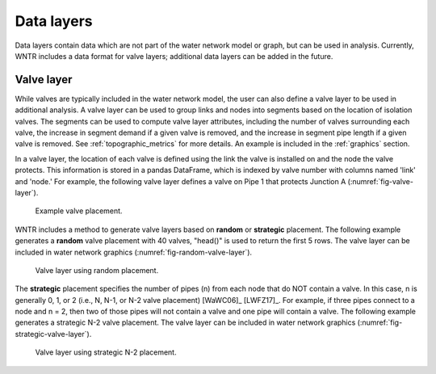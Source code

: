 .. raw:: latex

    \clearpage
	
Data layers
======================================

Data layers contain data which are not part of the water network model or graph, but can be used in analysis.
Currently, WNTR includes a data format for valve layers; additional data layers can be added in the future.

.. _valvelayer:

Valve layer
------------

While valves are typically included in the water network model, the user can also define a valve layer to be used in additional analysis.
A valve layer can be used to group links and nodes into segments based on the location of isolation valves.
The segments can be used to compute valve layer attributes, including 
the number of valves surrounding each valve,
the increase in segment demand if a given valve is removed, and 
the increase in segment pipe length if a given valve is removed.                                   
See :ref:`topographic_metrics` for more details.
An example is included in the :ref:`graphics` section.

In a valve layer, the location of each valve is defined using the link the valve is installed on 
and the node the valve protects. This information is stored in a pandas DataFrame, which is indexed by valve 
number with columns named 'link' and 'node.'
For example, the following valve layer defines a valve on Pipe 1 that protects Junction A (:numref:`fig-valve-layer`).

.. doctest::
    :hide:

    >>> import wntr
    >>> import numpy as np
    >>> import pandas as pd
    >>> import matplotlib.pylab as plt
    >>> try:
    ...    wn = wntr.network.model.WaterNetworkModel('../examples/networks/Net3.inp')
    ... except:
    ...    wn = wntr.network.model.WaterNetworkModel('examples/networks/Net3.inp')
    >>> np.random.seed(123)
    >>> valve_layer = pd.DataFrame(columns=['link', 'node'])
    >>> valve_layer.loc[0] = ['Pipe 1', 'Junction A']
    
.. doctest::

    >>> print(valve_layer)
         link        node
    0  Pipe 1  Junction A
    
.. _fig-valve-layer:
.. figure:: figures/valve_layer.png
   :width: 600
   :alt: Valve placement

   Example valve placement.

WNTR includes a method to generate valve layers based on **random** or **strategic** placement.  
The following example generates a **random** valve placement with 40 valves, 
"head()" is used to return the first 5 rows.
The valve layer can be included in water network graphics (:numref:`fig-random-valve-layer`).

.. doctest::

    >>> import wntr # doctest: +SKIP
	
    >>> wn = wntr.network.WaterNetworkModel('networks/Net3.inp') # doctest: +SKIP
    >>> random_valve_layer = wntr.network.generate_valve_layer(wn, 'random', 40, seed=123)
    >>> print(random_valve_layer.head())
      link node
    0  105  105
    1  161  149
    2  113  111
    3  295  249
    4  197  177
    >>> ax = wntr.graphics.plot_valve_layer(wn, random_valve_layer, add_colorbar=False)
    
.. doctest::
    :hide:

    >>> plt.tight_layout()
    >>> plt.savefig('random_valve_layer.png', dpi=300)

.. _fig-random-valve-layer:
.. figure:: figures/random_valve_layer.png
   :width: 500
   :alt: Valve layer
   
   Valve layer using random placement.
   
The **strategic** placement specifies the number of pipes (n) from each node that do NOT contain a valve.  
In this case, n is generally 0, 1, or 2 (i.e., N, N-1, or N-2 valve placement) [WaWC06]_ [LWFZ17]_.
For example, if three pipes connect to a node and n = 2, then two of those pipes will not contain a valve and one pipe will contain a valve.
The following example generates a strategic N-2 valve placement.
The valve layer can be included in water network graphics (:numref:`fig-strategic-valve-layer`).

.. doctest::

    >>> strategic_valve_layer = wntr.network.generate_valve_layer(wn, 'strategic', 2)
    >>> ax = wntr.graphics.plot_valve_layer(wn, strategic_valve_layer, add_colorbar=False)
    
.. doctest::
    :hide:

    >>> plt.tight_layout()
    >>> plt.savefig('strategic_valve_layer.png', dpi=300)

.. _fig-strategic-valve-layer:
.. figure:: figures/strategic_valve_layer.png
   :width: 500
   :alt: Valve layer
   
   Valve layer using strategic N-2 placement.
